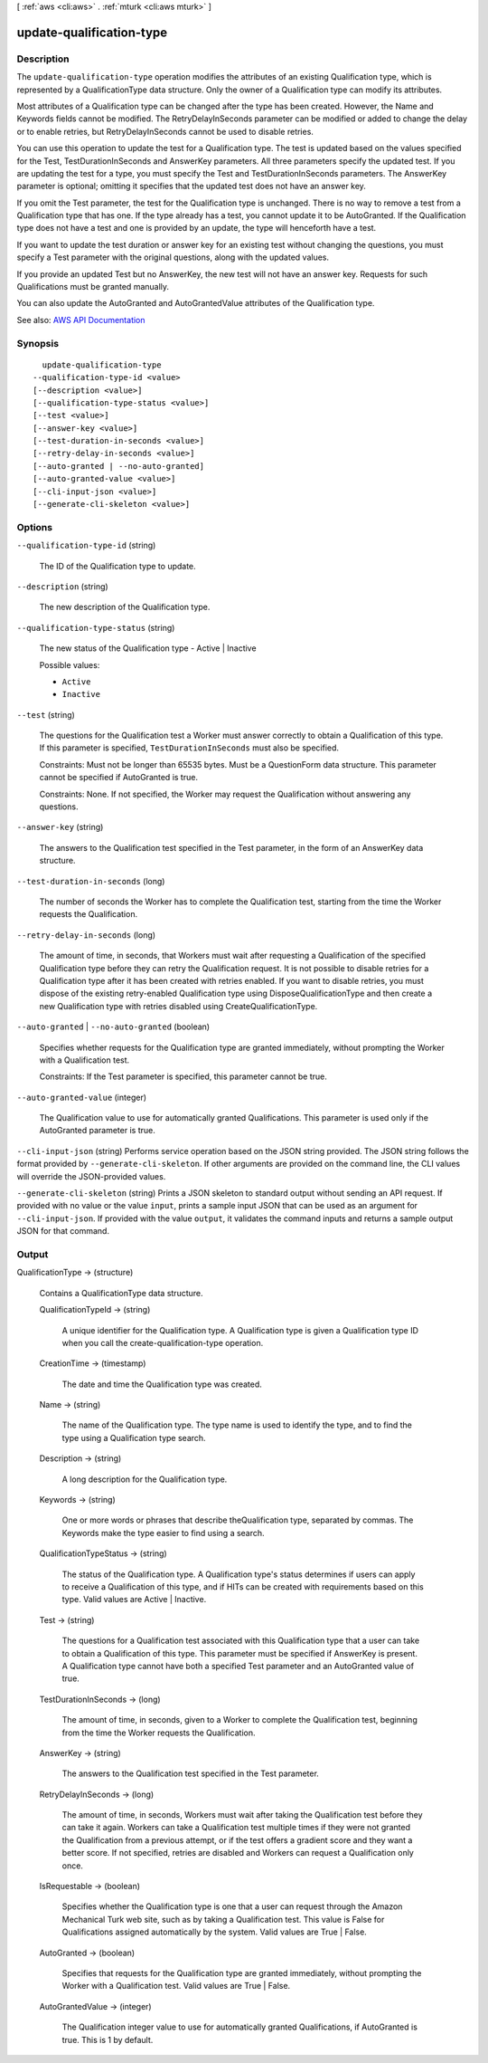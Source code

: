 [ :ref:`aws <cli:aws>` . :ref:`mturk <cli:aws mturk>` ]

.. _cli:aws mturk update-qualification-type:


*************************
update-qualification-type
*************************



===========
Description
===========



The ``update-qualification-type`` operation modifies the attributes of an existing Qualification type, which is represented by a QualificationType data structure. Only the owner of a Qualification type can modify its attributes. 

 

Most attributes of a Qualification type can be changed after the type has been created. However, the Name and Keywords fields cannot be modified. The RetryDelayInSeconds parameter can be modified or added to change the delay or to enable retries, but RetryDelayInSeconds cannot be used to disable retries. 

 

You can use this operation to update the test for a Qualification type. The test is updated based on the values specified for the Test, TestDurationInSeconds and AnswerKey parameters. All three parameters specify the updated test. If you are updating the test for a type, you must specify the Test and TestDurationInSeconds parameters. The AnswerKey parameter is optional; omitting it specifies that the updated test does not have an answer key. 

 

If you omit the Test parameter, the test for the Qualification type is unchanged. There is no way to remove a test from a Qualification type that has one. If the type already has a test, you cannot update it to be AutoGranted. If the Qualification type does not have a test and one is provided by an update, the type will henceforth have a test. 

 

If you want to update the test duration or answer key for an existing test without changing the questions, you must specify a Test parameter with the original questions, along with the updated values. 

 

If you provide an updated Test but no AnswerKey, the new test will not have an answer key. Requests for such Qualifications must be granted manually. 

 

You can also update the AutoGranted and AutoGrantedValue attributes of the Qualification type.



See also: `AWS API Documentation <https://docs.aws.amazon.com/goto/WebAPI/mturk-requester-2017-01-17/UpdateQualificationType>`_


========
Synopsis
========

::

    update-qualification-type
  --qualification-type-id <value>
  [--description <value>]
  [--qualification-type-status <value>]
  [--test <value>]
  [--answer-key <value>]
  [--test-duration-in-seconds <value>]
  [--retry-delay-in-seconds <value>]
  [--auto-granted | --no-auto-granted]
  [--auto-granted-value <value>]
  [--cli-input-json <value>]
  [--generate-cli-skeleton <value>]




=======
Options
=======

``--qualification-type-id`` (string)


  The ID of the Qualification type to update.

  

``--description`` (string)


  The new description of the Qualification type.

  

``--qualification-type-status`` (string)


  The new status of the Qualification type - Active | Inactive

  

  Possible values:

  
  *   ``Active``

  
  *   ``Inactive``

  

  

``--test`` (string)


  The questions for the Qualification test a Worker must answer correctly to obtain a Qualification of this type. If this parameter is specified, ``TestDurationInSeconds`` must also be specified.

   

  Constraints: Must not be longer than 65535 bytes. Must be a QuestionForm data structure. This parameter cannot be specified if AutoGranted is true.

   

  Constraints: None. If not specified, the Worker may request the Qualification without answering any questions.

  

``--answer-key`` (string)


  The answers to the Qualification test specified in the Test parameter, in the form of an AnswerKey data structure.

  

``--test-duration-in-seconds`` (long)


  The number of seconds the Worker has to complete the Qualification test, starting from the time the Worker requests the Qualification.

  

``--retry-delay-in-seconds`` (long)


  The amount of time, in seconds, that Workers must wait after requesting a Qualification of the specified Qualification type before they can retry the Qualification request. It is not possible to disable retries for a Qualification type after it has been created with retries enabled. If you want to disable retries, you must dispose of the existing retry-enabled Qualification type using DisposeQualificationType and then create a new Qualification type with retries disabled using CreateQualificationType.

  

``--auto-granted`` | ``--no-auto-granted`` (boolean)


  Specifies whether requests for the Qualification type are granted immediately, without prompting the Worker with a Qualification test.

   

  Constraints: If the Test parameter is specified, this parameter cannot be true.

  

``--auto-granted-value`` (integer)


  The Qualification value to use for automatically granted Qualifications. This parameter is used only if the AutoGranted parameter is true.

  

``--cli-input-json`` (string)
Performs service operation based on the JSON string provided. The JSON string follows the format provided by ``--generate-cli-skeleton``. If other arguments are provided on the command line, the CLI values will override the JSON-provided values.

``--generate-cli-skeleton`` (string)
Prints a JSON skeleton to standard output without sending an API request. If provided with no value or the value ``input``, prints a sample input JSON that can be used as an argument for ``--cli-input-json``. If provided with the value ``output``, it validates the command inputs and returns a sample output JSON for that command.



======
Output
======

QualificationType -> (structure)

  

  Contains a QualificationType data structure.

  

  QualificationTypeId -> (string)

    

    A unique identifier for the Qualification type. A Qualification type is given a Qualification type ID when you call the create-qualification-type operation. 

    

    

  CreationTime -> (timestamp)

    

    The date and time the Qualification type was created. 

    

    

  Name -> (string)

    

    The name of the Qualification type. The type name is used to identify the type, and to find the type using a Qualification type search. 

    

    

  Description -> (string)

    

    A long description for the Qualification type. 

    

    

  Keywords -> (string)

    

    One or more words or phrases that describe theQualification type, separated by commas. The Keywords make the type easier to find using a search. 

    

    

  QualificationTypeStatus -> (string)

    

    The status of the Qualification type. A Qualification type's status determines if users can apply to receive a Qualification of this type, and if HITs can be created with requirements based on this type. Valid values are Active | Inactive. 

    

    

  Test -> (string)

    

    The questions for a Qualification test associated with this Qualification type that a user can take to obtain a Qualification of this type. This parameter must be specified if AnswerKey is present. A Qualification type cannot have both a specified Test parameter and an AutoGranted value of true. 

    

    

  TestDurationInSeconds -> (long)

    

    The amount of time, in seconds, given to a Worker to complete the Qualification test, beginning from the time the Worker requests the Qualification. 

    

    

  AnswerKey -> (string)

    

    The answers to the Qualification test specified in the Test parameter.

    

    

  RetryDelayInSeconds -> (long)

    

    The amount of time, in seconds, Workers must wait after taking the Qualification test before they can take it again. Workers can take a Qualification test multiple times if they were not granted the Qualification from a previous attempt, or if the test offers a gradient score and they want a better score. If not specified, retries are disabled and Workers can request a Qualification only once. 

    

    

  IsRequestable -> (boolean)

    

    Specifies whether the Qualification type is one that a user can request through the Amazon Mechanical Turk web site, such as by taking a Qualification test. This value is False for Qualifications assigned automatically by the system. Valid values are True | False. 

    

    

  AutoGranted -> (boolean)

    

    Specifies that requests for the Qualification type are granted immediately, without prompting the Worker with a Qualification test. Valid values are True | False.

    

    

  AutoGrantedValue -> (integer)

    

    The Qualification integer value to use for automatically granted Qualifications, if AutoGranted is true. This is 1 by default. 

    

    

  

